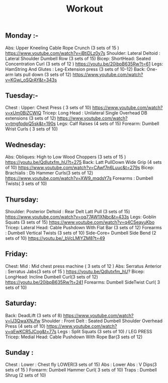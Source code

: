 :PROPERTIES:
:ID:       A70F0C7D-117D-4B88-84DF-CF6EF43666C6
:END:
#+TITLE: Workout


** Monday :-
Abs: Upper Kneeling Cable Rope Crunch (3 sets of 15 ) https://www.youtube.com/watch?v=jBtiDLz0y7s
Shoulder: Lateral Deltoid : Lateral Shoulder Dumbell Row (3 sets of 15)
Bicep: ShortHead: Seated Concentration Curl (3 sets of 12 ) https://youtu.be/20ibpB635Rw?t=61
Legs: HamString And Glutes :  Leg-Extension press (3 sets of 10-12)
Back: One-arm lats pull down (3 sets of 12) https://www.youtube.com/watch?v=KGwi_oSQrAY&t=343s

** Tuesday:-
Chest : Upper: Chest Press ( 3 sets of 10) https://www.youtube.com/watch?v=xUm0BiZCWlQ
Tricep: Long Head : Unilateral Single Overhead DB extensions (3 sets of 12) https://www.youtube.com/watch?v=tmgfpdpQ5sk&t=190s
Legs: Calf Raises (4 sets of 15)
Forearm: Dumbell Wrist Curls ( 3 sets of 10)


** Wednesday:
Abs: Obliques: High to Low Wood Choppers (3 sets of 15 ) https://youtu.be/QdIutxfm_hU?t=275
Back: Latt PullDown Wide Grip (4 sets of 10) https://www.youtube.com/watch?v=CAwf7n6Luuc&t=279s
Bicep: Brachialis : Db Hammer Curls(3 sets of 12) https://www.youtube.com/watch?v=XW9_mqdsY7s
Forearms : Dumbell Twists( 3 sets of 10)




** Thursday:
Shoulder: Posterior Deltoid : Rear Delt Latt Pull  (3 sets of 15) https://www.youtube.com/watch?v=oq77AW1XNbc&t=433s
Legs: Goblin Squats (3 sets of 15) https://www.youtube.com/watch?v=q4CSeayuKbo
Tricep: Lateral Head: Cable Pushdown With Flat Bar (3 sets of 12)
Forearms : Dumbell Vertical Twists (3 sets of 10)
Side-Core= Dumbell Side Bend (2 sets of 10) https://youtu.be/_bVcLMlYZM8?t=49


** Friday:
Chest: Mid : Mid chest press machine ( 3 sets of 12 )
Abs: Serratus Anterior : Serratus Jabs(3 sets of 15 )  https://youtu.be/QdIutxfm_hU?
Bicep:  LongHead: Incline Dumbell Curl(3 sets of 12) https://youtu.be/20ibpB635Rw?t=241
Forearms: Dumbell SideTwist Curl( 3 sets of 10)



** Saturday:
Back: DeadLift (3 sets of 8) https://www.youtube.com/watch?v=lJ3QwaXNJfw
Shoulder : Front Delt : Seated Dumbell  Shoulder Overhead Press (4 sets of 10) https://www.youtube.com/watch?v=qEwKCR5JCog&t=77s
Legs : Split Squats (3 sets of 10) / LEG PRESS
Tricep: Medial Head: Cable Pushdown With Rope Bar(3 sets of 12)


** Sunday :
Chest : Lower : Chest fly LOWER(3 sets of 15)
Abs : Lower Abs : V Dips(3 sets of 15 )
Forearm: Dumbell Hammer Curl( 3 sets of 10)
Traps : Dumbell Shrug (2 sets of 10)
